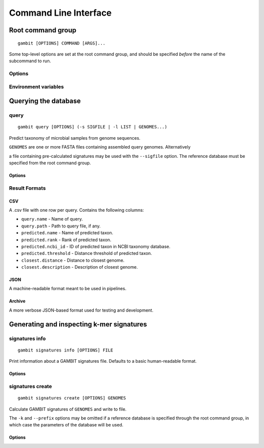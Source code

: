 .. _cli-page:

Command Line Interface
**********************


Root command group
==================

.. program:: gambit

::

   gambit [OPTIONS] COMMAND [ARGS]...

Some top-level options are set at the root command group, and should be specified `before` the name
of the subcommand to run.

Options
-------

.. option:: -d, --db DIR

    Path to the directory containing reference database files. Required by most subcommands.
    As an alternative you can specify the database location with the :envvar:`GAMBIT_DB_PATH`
    environment variable.

Environment variables
---------------------

.. envvar:: GAMBIT_DB_PATH

    Alternative to :option:`-d` for specifying path to database.


Querying the database
=====================

query
-----

.. program:: gambit query

::

    gambit query [OPTIONS] (-s SIGFILE | -l LIST | GENOMES...)


Predict taxonomy of microbial samples from genome sequences.

``GENOMES`` are one or more FASTA files containing assembled query genomes. Alternatively

a file containing pre-calculated signatures may be used with the ``--sigfile`` option. The
reference database must be specified from the root command group.


Options
.......


.. option:: -s, --sigfile FILE

    Path to file containing query signatures.

.. option:: -o, --output FILE

   File to write output to. If omitted will write to stdout.

.. option:: -f, --outfmt {csv|json|archive}

   Results format (see next section).


Result Formats
--------------

CSV
...

A .csv file with one row per query. Contains the following columns:

* ``query.name`` - Name of query.
* ``query.path`` - Path to query file, if any.
* ``predicted.name`` - Name of predicted taxon.
* ``predicted.rank`` - Rank of predicted taxon.
* ``predicted.ncbi_id`` - ID of predicted taxon in NCBI taxonomy database.
* ``predicted.threshold`` - Distance threshold of predicted taxon.
* ``closest.distance`` - Distance to closest genome.
* ``closest.description`` - Description of closest genome.


JSON
....

A machine-readable format meant to be used in pipelines.

.. todo::
   Document schema


Archive
.......

A more verbose JSON-based format used for testing and development.


Generating and inspecting k-mer signatures
==========================================

signatures info
---------------

.. program:: gambit signatures info

::

   gambit signatures info [OPTIONS] FILE


Print information about a GAMBIT signatures file. Defaults to a basic human-readable format.


Options
.......

.. option:: -j, --json

   Print information in JSON format. Includes more information than standard output.

.. option:: -p, --pretty

   Prettify JSON output to make it more human-readable.

.. option:: -i, --ids

   Print IDs of all signatures in file.


signatures create
-----------------

.. program:: gambit signatures create

::

   gambit signatures create [OPTIONS] GENOMES

Calculate GAMBIT signatures of ``GENOMES`` and write to file.

The ``-k`` and ``--prefix`` options may be omitted if a reference database is specified through the
root command group, in which case the parameters of the database will be used.


Options
.......

.. option:: -o, --output FILE

   Path to write file to (required).

.. option:: -k INTEGER

   Length of k-mers to find (does not include length of prefix).

.. option:: -p, --prefix STRING

   K-mer prefix to match, a non-empty string of DNA nucleotide codes.

.. option:: -i, --ids FILE

   File containing IDs to assign to signatures in file metadata. Should contain one ID per line.

.. option:: -m, --meta-json FILE

   JSON file containing metadata to attach to file.

   .. todo::
      Document schema
